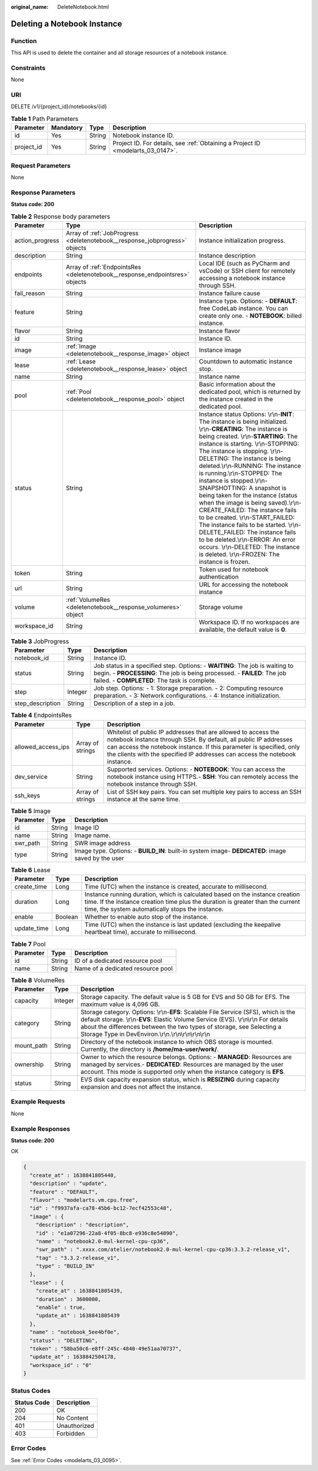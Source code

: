 :original_name: DeleteNotebook.html

.. _DeleteNotebook:

Deleting a Notebook Instance
============================

Function
--------

This API is used to delete the container and all storage resources of a notebook instance.

Constraints
-----------

None

URI
---

DELETE /v1/{project_id}/notebooks/{id}

.. table:: **Table 1** Path Parameters

   +------------+-----------+--------+---------------------------------------------------------------------------------+
   | Parameter  | Mandatory | Type   | Description                                                                     |
   +============+===========+========+=================================================================================+
   | id         | Yes       | String | Notebook instance ID.                                                           |
   +------------+-----------+--------+---------------------------------------------------------------------------------+
   | project_id | Yes       | String | Project ID. For details, see :ref:`Obtaining a Project ID <modelarts_03_0147>`. |
   +------------+-----------+--------+---------------------------------------------------------------------------------+

Request Parameters
------------------

None

Response Parameters
-------------------

**Status code: 200**

.. table:: **Table 2** Response body parameters

   +-----------------+------------------------------------------------------------------------------+-------------------------------------------------------------------------------------------------------------------------------------------------------------------------------------------------------------------------------------------------------------------------------------------------------------------------------------------------------------------------------------------------------------------------------------------------------------------------------------------------------------------------------------------------------------------------------------------------------------------------------------------------------------------------------------------------------------------------------------------------------+
   | Parameter       | Type                                                                         | Description                                                                                                                                                                                                                                                                                                                                                                                                                                                                                                                                                                                                                                                                                                                                           |
   +=================+==============================================================================+=======================================================================================================================================================================================================================================================================================================================================================================================================================================================================================================================================================================================================================================================================================================================================================+
   | action_progress | Array of :ref:`JobProgress <deletenotebook__response_jobprogress>` objects   | Instance initialization progress.                                                                                                                                                                                                                                                                                                                                                                                                                                                                                                                                                                                                                                                                                                                     |
   +-----------------+------------------------------------------------------------------------------+-------------------------------------------------------------------------------------------------------------------------------------------------------------------------------------------------------------------------------------------------------------------------------------------------------------------------------------------------------------------------------------------------------------------------------------------------------------------------------------------------------------------------------------------------------------------------------------------------------------------------------------------------------------------------------------------------------------------------------------------------------+
   | description     | String                                                                       | Instance description                                                                                                                                                                                                                                                                                                                                                                                                                                                                                                                                                                                                                                                                                                                                  |
   +-----------------+------------------------------------------------------------------------------+-------------------------------------------------------------------------------------------------------------------------------------------------------------------------------------------------------------------------------------------------------------------------------------------------------------------------------------------------------------------------------------------------------------------------------------------------------------------------------------------------------------------------------------------------------------------------------------------------------------------------------------------------------------------------------------------------------------------------------------------------------+
   | endpoints       | Array of :ref:`EndpointsRes <deletenotebook__response_endpointsres>` objects | Local IDE (such as PyCharm and vsCode) or SSH client for remotely accessing a notebook instance through SSH.                                                                                                                                                                                                                                                                                                                                                                                                                                                                                                                                                                                                                                          |
   +-----------------+------------------------------------------------------------------------------+-------------------------------------------------------------------------------------------------------------------------------------------------------------------------------------------------------------------------------------------------------------------------------------------------------------------------------------------------------------------------------------------------------------------------------------------------------------------------------------------------------------------------------------------------------------------------------------------------------------------------------------------------------------------------------------------------------------------------------------------------------+
   | fail_reason     | String                                                                       | Instance failure cause                                                                                                                                                                                                                                                                                                                                                                                                                                                                                                                                                                                                                                                                                                                                |
   +-----------------+------------------------------------------------------------------------------+-------------------------------------------------------------------------------------------------------------------------------------------------------------------------------------------------------------------------------------------------------------------------------------------------------------------------------------------------------------------------------------------------------------------------------------------------------------------------------------------------------------------------------------------------------------------------------------------------------------------------------------------------------------------------------------------------------------------------------------------------------+
   | feature         | String                                                                       | Instance type. Options: - **DEFAULT**: free CodeLab instance. You can create only one. - **NOTEBOOK**: billed instance.                                                                                                                                                                                                                                                                                                                                                                                                                                                                                                                                                                                                                               |
   +-----------------+------------------------------------------------------------------------------+-------------------------------------------------------------------------------------------------------------------------------------------------------------------------------------------------------------------------------------------------------------------------------------------------------------------------------------------------------------------------------------------------------------------------------------------------------------------------------------------------------------------------------------------------------------------------------------------------------------------------------------------------------------------------------------------------------------------------------------------------------+
   | flavor          | String                                                                       | Instance flavor                                                                                                                                                                                                                                                                                                                                                                                                                                                                                                                                                                                                                                                                                                                                       |
   +-----------------+------------------------------------------------------------------------------+-------------------------------------------------------------------------------------------------------------------------------------------------------------------------------------------------------------------------------------------------------------------------------------------------------------------------------------------------------------------------------------------------------------------------------------------------------------------------------------------------------------------------------------------------------------------------------------------------------------------------------------------------------------------------------------------------------------------------------------------------------+
   | id              | String                                                                       | Instance ID.                                                                                                                                                                                                                                                                                                                                                                                                                                                                                                                                                                                                                                                                                                                                          |
   +-----------------+------------------------------------------------------------------------------+-------------------------------------------------------------------------------------------------------------------------------------------------------------------------------------------------------------------------------------------------------------------------------------------------------------------------------------------------------------------------------------------------------------------------------------------------------------------------------------------------------------------------------------------------------------------------------------------------------------------------------------------------------------------------------------------------------------------------------------------------------+
   | image           | :ref:`Image <deletenotebook__response_image>` object                         | Instance image                                                                                                                                                                                                                                                                                                                                                                                                                                                                                                                                                                                                                                                                                                                                        |
   +-----------------+------------------------------------------------------------------------------+-------------------------------------------------------------------------------------------------------------------------------------------------------------------------------------------------------------------------------------------------------------------------------------------------------------------------------------------------------------------------------------------------------------------------------------------------------------------------------------------------------------------------------------------------------------------------------------------------------------------------------------------------------------------------------------------------------------------------------------------------------+
   | lease           | :ref:`Lease <deletenotebook__response_lease>` object                         | Countdown to automatic instance stop.                                                                                                                                                                                                                                                                                                                                                                                                                                                                                                                                                                                                                                                                                                                 |
   +-----------------+------------------------------------------------------------------------------+-------------------------------------------------------------------------------------------------------------------------------------------------------------------------------------------------------------------------------------------------------------------------------------------------------------------------------------------------------------------------------------------------------------------------------------------------------------------------------------------------------------------------------------------------------------------------------------------------------------------------------------------------------------------------------------------------------------------------------------------------------+
   | name            | String                                                                       | Instance name                                                                                                                                                                                                                                                                                                                                                                                                                                                                                                                                                                                                                                                                                                                                         |
   +-----------------+------------------------------------------------------------------------------+-------------------------------------------------------------------------------------------------------------------------------------------------------------------------------------------------------------------------------------------------------------------------------------------------------------------------------------------------------------------------------------------------------------------------------------------------------------------------------------------------------------------------------------------------------------------------------------------------------------------------------------------------------------------------------------------------------------------------------------------------------+
   | pool            | :ref:`Pool <deletenotebook__response_pool>` object                           | Basic information about the dedicated pool, which is returned by the instance created in the dedicated pool.                                                                                                                                                                                                                                                                                                                                                                                                                                                                                                                                                                                                                                          |
   +-----------------+------------------------------------------------------------------------------+-------------------------------------------------------------------------------------------------------------------------------------------------------------------------------------------------------------------------------------------------------------------------------------------------------------------------------------------------------------------------------------------------------------------------------------------------------------------------------------------------------------------------------------------------------------------------------------------------------------------------------------------------------------------------------------------------------------------------------------------------------+
   | status          | String                                                                       | Instance status Options: \\r\\n-**INIT**: The instance is being initialized. \\r\\n-**CREATING**: The instance is being created. \\r\\n-**STARTING**: The instance is starting. \\r\\n-STOPPING: The instance is stopping. \\r\\n-DELETING: The instance is being deleted.\\r\\n-RUNNING: The instance is running.\\r\\n-STOPPED: The instance is stopped.\\r\\n-SNAPSHOTTING: A snapshot is being taken for the instance (status when the image is being saved).\\r\\n-CREATE_FAILED: The instance fails to be created. \\r\\n-START_FAILED: The instance fails to be started. \\r\\n-DELETE_FAILED: The instance fails to be deleted.\\r\\n-ERROR: An error occurs. \\r\\n-DELETED: The instance is deleted. \\r\\n-FROZEN: The instance is frozen. |
   +-----------------+------------------------------------------------------------------------------+-------------------------------------------------------------------------------------------------------------------------------------------------------------------------------------------------------------------------------------------------------------------------------------------------------------------------------------------------------------------------------------------------------------------------------------------------------------------------------------------------------------------------------------------------------------------------------------------------------------------------------------------------------------------------------------------------------------------------------------------------------+
   | token           | String                                                                       | Token used for notebook authentication                                                                                                                                                                                                                                                                                                                                                                                                                                                                                                                                                                                                                                                                                                                |
   +-----------------+------------------------------------------------------------------------------+-------------------------------------------------------------------------------------------------------------------------------------------------------------------------------------------------------------------------------------------------------------------------------------------------------------------------------------------------------------------------------------------------------------------------------------------------------------------------------------------------------------------------------------------------------------------------------------------------------------------------------------------------------------------------------------------------------------------------------------------------------+
   | url             | String                                                                       | URL for accessing the notebook instance                                                                                                                                                                                                                                                                                                                                                                                                                                                                                                                                                                                                                                                                                                               |
   +-----------------+------------------------------------------------------------------------------+-------------------------------------------------------------------------------------------------------------------------------------------------------------------------------------------------------------------------------------------------------------------------------------------------------------------------------------------------------------------------------------------------------------------------------------------------------------------------------------------------------------------------------------------------------------------------------------------------------------------------------------------------------------------------------------------------------------------------------------------------------+
   | volume          | :ref:`VolumeRes <deletenotebook__response_volumeres>` object                 | Storage volume                                                                                                                                                                                                                                                                                                                                                                                                                                                                                                                                                                                                                                                                                                                                        |
   +-----------------+------------------------------------------------------------------------------+-------------------------------------------------------------------------------------------------------------------------------------------------------------------------------------------------------------------------------------------------------------------------------------------------------------------------------------------------------------------------------------------------------------------------------------------------------------------------------------------------------------------------------------------------------------------------------------------------------------------------------------------------------------------------------------------------------------------------------------------------------+
   | workspace_id    | String                                                                       | Workspace ID. If no workspaces are available, the default value is **0**.                                                                                                                                                                                                                                                                                                                                                                                                                                                                                                                                                                                                                                                                             |
   +-----------------+------------------------------------------------------------------------------+-------------------------------------------------------------------------------------------------------------------------------------------------------------------------------------------------------------------------------------------------------------------------------------------------------------------------------------------------------------------------------------------------------------------------------------------------------------------------------------------------------------------------------------------------------------------------------------------------------------------------------------------------------------------------------------------------------------------------------------------------------+

.. _deletenotebook__response_jobprogress:

.. table:: **Table 3** JobProgress

   +------------------+---------+---------------------------------------------------------------------------------------------------------------------------------------------------------------------------------------------------------+
   | Parameter        | Type    | Description                                                                                                                                                                                             |
   +==================+=========+=========================================================================================================================================================================================================+
   | notebook_id      | String  | Instance ID.                                                                                                                                                                                            |
   +------------------+---------+---------------------------------------------------------------------------------------------------------------------------------------------------------------------------------------------------------+
   | status           | String  | Job status in a specified step. Options: - **WAITING**: The job is waiting to begin. - **PROCESSING**: The job is being processed. - **FAILED**: The job failed. - **COMPLETED**: The task is complete. |
   +------------------+---------+---------------------------------------------------------------------------------------------------------------------------------------------------------------------------------------------------------+
   | step             | Integer | Job step. Options: - 1: Storage preparation. - 2: Computing resource preparation. - 3: Network configurations. - 4: Instance initialization.                                                            |
   +------------------+---------+---------------------------------------------------------------------------------------------------------------------------------------------------------------------------------------------------------+
   | step_description | String  | Description of a step in a job.                                                                                                                                                                         |
   +------------------+---------+---------------------------------------------------------------------------------------------------------------------------------------------------------------------------------------------------------+

.. _deletenotebook__response_endpointsres:

.. table:: **Table 4** EndpointsRes

   +--------------------+------------------+-----------------------------------------------------------------------------------------------------------------------------------------------------------------------------------------------------------------------------------------------------------------------------------------+
   | Parameter          | Type             | Description                                                                                                                                                                                                                                                                             |
   +====================+==================+=========================================================================================================================================================================================================================================================================================+
   | allowed_access_ips | Array of strings | Whitelist of public IP addresses that are allowed to access the notebook instance through SSH. By default, all public IP addresses can access the notebook instance. If this parameter is specified, only the clients with the specified IP addresses can access the notebook instance. |
   +--------------------+------------------+-----------------------------------------------------------------------------------------------------------------------------------------------------------------------------------------------------------------------------------------------------------------------------------------+
   | dev_service        | String           | Supported services. Options: - **NOTEBOOK**: You can access the notebook instance using HTTPS.- **SSH**: You can remotely access the notebook instance through SSH.                                                                                                                     |
   +--------------------+------------------+-----------------------------------------------------------------------------------------------------------------------------------------------------------------------------------------------------------------------------------------------------------------------------------------+
   | ssh_keys           | Array of strings | List of SSH key pairs. You can set multiple key pairs to access an SSH instance at the same time.                                                                                                                                                                                       |
   +--------------------+------------------+-----------------------------------------------------------------------------------------------------------------------------------------------------------------------------------------------------------------------------------------------------------------------------------------+

.. _deletenotebook__response_image:

.. table:: **Table 5** Image

   +-----------+--------+----------------------------------------------------------------------------------------------------+
   | Parameter | Type   | Description                                                                                        |
   +===========+========+====================================================================================================+
   | id        | String | Image ID                                                                                           |
   +-----------+--------+----------------------------------------------------------------------------------------------------+
   | name      | String | Image name.                                                                                        |
   +-----------+--------+----------------------------------------------------------------------------------------------------+
   | swr_path  | String | SWR image address                                                                                  |
   +-----------+--------+----------------------------------------------------------------------------------------------------+
   | type      | String | Image type. Options: - **BUILD_IN**: built-in system image- **DEDICATED**: image saved by the user |
   +-----------+--------+----------------------------------------------------------------------------------------------------+

.. _deletenotebook__response_lease:

.. table:: **Table 6** Lease

   +-------------+---------+--------------------------------------------------------------------------------------------------------------------------------------------------------------------------------------------------------------------+
   | Parameter   | Type    | Description                                                                                                                                                                                                        |
   +=============+=========+====================================================================================================================================================================================================================+
   | create_time | Long    | Time (UTC) when the instance is created, accurate to millisecond.                                                                                                                                                  |
   +-------------+---------+--------------------------------------------------------------------------------------------------------------------------------------------------------------------------------------------------------------------+
   | duration    | Long    | Instance running duration, which is calculated based on the instance creation time. If the instance creation time plus the duration is greater than the current time, the system automatically stops the instance. |
   +-------------+---------+--------------------------------------------------------------------------------------------------------------------------------------------------------------------------------------------------------------------+
   | enable      | Boolean | Whether to enable auto stop of the instance.                                                                                                                                                                       |
   +-------------+---------+--------------------------------------------------------------------------------------------------------------------------------------------------------------------------------------------------------------------+
   | update_time | Long    | Time (UTC) when the instance is last updated (excluding the keepalive heartbeat time), accurate to millisecond.                                                                                                    |
   +-------------+---------+--------------------------------------------------------------------------------------------------------------------------------------------------------------------------------------------------------------------+

.. _deletenotebook__response_pool:

.. table:: **Table 7** Pool

   ========= ====== =================================
   Parameter Type   Description
   ========= ====== =================================
   id        String ID of a dedicated resource pool
   name      String Name of a dedicated resource pool
   ========= ====== =================================

.. _deletenotebook__response_volumeres:

.. table:: **Table 8** VolumeRes

   +------------+---------+-----------------------------------------------------------------------------------------------------------------------------------------------------------------------------------------------------------------------------------------------------------------------------------------------------------------+
   | Parameter  | Type    | Description                                                                                                                                                                                                                                                                                                     |
   +============+=========+=================================================================================================================================================================================================================================================================================================================+
   | capacity   | Integer | Storage capacity. The default value is 5 GB for EVS and 50 GB for EFS. The maximum value is 4,096 GB.                                                                                                                                                                                                           |
   +------------+---------+-----------------------------------------------------------------------------------------------------------------------------------------------------------------------------------------------------------------------------------------------------------------------------------------------------------------+
   | category   | String  | Storage category. Options: \\r\\n-**EFS**: Scalable File Service (SFS), which is the default storage. \\r\\n-**EVS**: Elastic Volume Service (EVS). \\r\\n\\r\\n For details about the differences between the two types of storage, see Selecting a Storage Type in DevEnviron.\\r\\n.\\r\\n\\r\\n\\r\\n\\r\\n |
   +------------+---------+-----------------------------------------------------------------------------------------------------------------------------------------------------------------------------------------------------------------------------------------------------------------------------------------------------------------+
   | mount_path | String  | Directory of the notebook instance to which OBS storage is mounted. Currently, the directory is **/home/ma-user/work/**.                                                                                                                                                                                        |
   +------------+---------+-----------------------------------------------------------------------------------------------------------------------------------------------------------------------------------------------------------------------------------------------------------------------------------------------------------------+
   | ownership  | String  | Owner to which the resource belongs. Options: - **MANAGED**: Resources are managed by services.- **DEDICATED**: Resources are managed by the user account. This mode is supported only when the instance category is **EFS**.                                                                                   |
   +------------+---------+-----------------------------------------------------------------------------------------------------------------------------------------------------------------------------------------------------------------------------------------------------------------------------------------------------------------+
   | status     | String  | EVS disk capacity expansion status, which is **RESIZING** during capacity expansion and does not affect the instance.                                                                                                                                                                                           |
   +------------+---------+-----------------------------------------------------------------------------------------------------------------------------------------------------------------------------------------------------------------------------------------------------------------------------------------------------------------+

Example Requests
----------------

None

Example Responses
-----------------

**Status code: 200**

OK

.. code-block::

   {
     "create_at" : 1638841805440,
     "description" : "update",
     "feature" : "DEFAULT",
     "flavor" : "modelarts.vm.cpu.free",
     "id" : "f9937afa-ca78-45b6-bc12-7ecf42553c48",
     "image" : {
       "description" : "description",
       "id" : "e1a07296-22a8-4f05-8bc8-e936c8e54090",
       "name" : "notebook2.0-mul-kernel-cpu-cp36",
       "swr_path" : ".xxxx.com/atelier/notebook2.0-mul-kernel-cpu-cp36:3.3.2-release_v1",
       "tag" : "3.3.2-release_v1",
       "type" : "BUILD_IN"
     },
     "lease" : {
       "create_at" : 1638841805439,
       "duration" : 3600000,
       "enable" : true,
       "update_at" : 1638841805439
     },
     "name" : "notebook_5ee4bf0e",
     "status" : "DELETING",
     "token" : "58ba50c6-e8ff-245c-4840-49e51aa70737",
     "update_at" : 1638842504178,
     "workspace_id" : "0"
   }

Status Codes
------------

=========== ============
Status Code Description
=========== ============
200         OK
204         No Content
401         Unauthorized
403         Forbidden
=========== ============

Error Codes
-----------

See :ref:`Error Codes <modelarts_03_0095>`.
